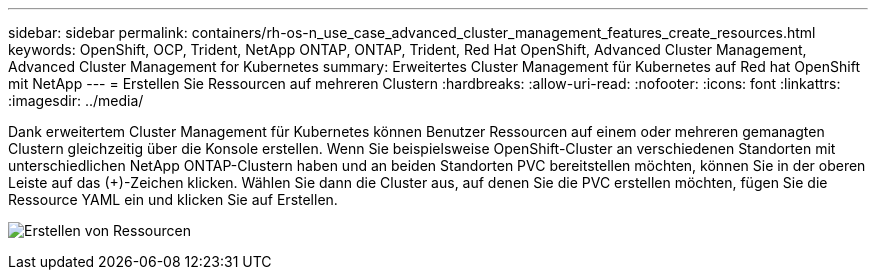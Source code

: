 ---
sidebar: sidebar 
permalink: containers/rh-os-n_use_case_advanced_cluster_management_features_create_resources.html 
keywords: OpenShift, OCP, Trident, NetApp ONTAP, ONTAP, Trident, Red Hat OpenShift, Advanced Cluster Management, Advanced Cluster Management for Kubernetes 
summary: Erweitertes Cluster Management für Kubernetes auf Red hat OpenShift mit NetApp 
---
= Erstellen Sie Ressourcen auf mehreren Clustern
:hardbreaks:
:allow-uri-read: 
:nofooter: 
:icons: font
:linkattrs: 
:imagesdir: ../media/


[role="lead"]
Dank erweitertem Cluster Management für Kubernetes können Benutzer Ressourcen auf einem oder mehreren gemanagten Clustern gleichzeitig über die Konsole erstellen. Wenn Sie beispielsweise OpenShift-Cluster an verschiedenen Standorten mit unterschiedlichen NetApp ONTAP-Clustern haben und an beiden Standorten PVC bereitstellen möchten, können Sie in der oberen Leiste auf das (+)-Zeichen klicken. Wählen Sie dann die Cluster aus, auf denen Sie die PVC erstellen möchten, fügen Sie die Ressource YAML ein und klicken Sie auf Erstellen.

image:redhat_openshift_image86.jpg["Erstellen von Ressourcen"]
